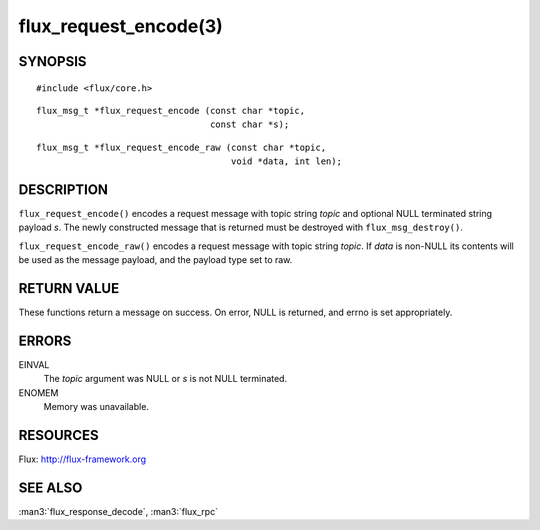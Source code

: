 ======================
flux_request_encode(3)
======================


SYNOPSIS
========

::

   #include <flux/core.h>

::

   flux_msg_t *flux_request_encode (const char *topic,
                                    const char *s);

::

   flux_msg_t *flux_request_encode_raw (const char *topic,
                                        void *data, int len);


DESCRIPTION
===========

``flux_request_encode()`` encodes a request message with topic string
*topic* and optional NULL terminated string payload *s*. The newly constructed
message that is returned must be destroyed with ``flux_msg_destroy()``.

``flux_request_encode_raw()`` encodes a request message with topic
string *topic*. If *data* is non-NULL its contents will be used
as the message payload, and the payload type set to raw.


RETURN VALUE
============

These functions return a message on success. On error, NULL is
returned, and errno is set appropriately.


ERRORS
======

EINVAL
   The *topic* argument was NULL or *s* is not NULL terminated.

ENOMEM
   Memory was unavailable.


RESOURCES
=========

Flux: http://flux-framework.org


SEE ALSO
========

:man3:`flux_response_decode`, :man3:`flux_rpc`
